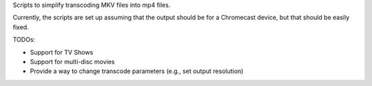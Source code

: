 Scripts to simplify transcoding MKV files into mp4 files.

Currently, the scripts are set up assuming that the output should be for
a Chromecast device, but that should be easily fixed.

TODOs:

* Support for TV Shows
* Support for multi-disc movies
* Provide a way to change transcode parameters (e.g., set output resolution)
